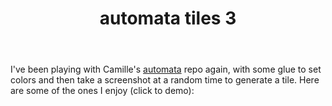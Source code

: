 #+title: automata tiles 3
#+title_extra:
#+post_type: post
#+filetags:
#+rss_title:
#+draft: t
#+pubdate: <2023-08-16>

I've been playing with Camille's [[https://github.com/turquoise-hexagon/automata][automata]] repo again, with some glue to set
colors and then take a screenshot at a random time to generate a tile. Here are
some of the ones I enjoy (click to demo):

#+HTML_HEAD: <style> p > img { max-width: 19%;} </style>

#+BEGIN_SRC elisp :results raw :exports results
;; (->>
;;   (f-files (~ "tiles"))
;;   (--map (f-copy it (ns/blog-path "published/assets/posts/ca_dump3/"))))
;; cp ~/tiles/* ~/code/neeasade.github.io/published/assets/posts/ca_dump3

(->>
 (f-files (ns/blog-path "published/assets/posts/ca_dump3/"))
 (-map 'f-filename)
 (--map (format "<img src='./assets/posts/ca_dump3/%s' onclick=\"(function() {document.body.style.backgroundImage = 'url(./assets/posts/ca_dump3/%s)'; })(); return false;\" />" it it))
 (--map (format "@@html: %s@@" it))
 (s-join "\n")
 )
#+end_src
